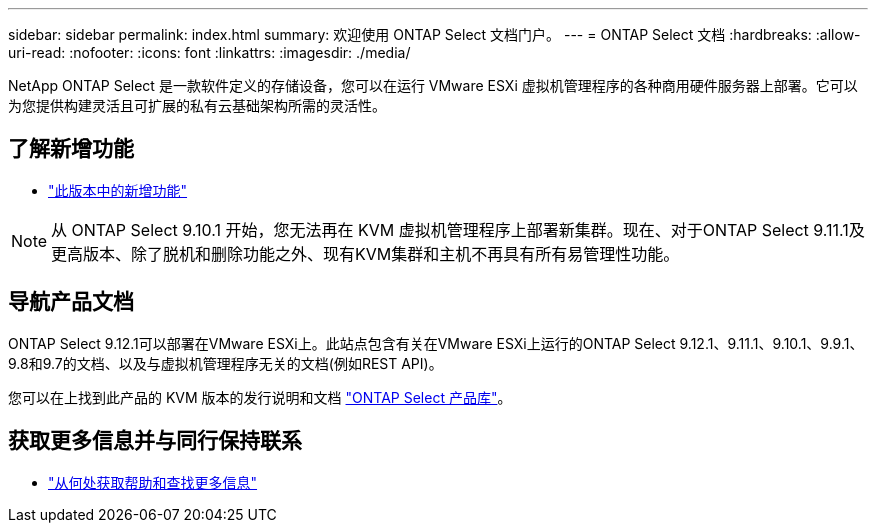 ---
sidebar: sidebar 
permalink: index.html 
summary: 欢迎使用 ONTAP Select 文档门户。 
---
= ONTAP Select 文档
:hardbreaks:
:allow-uri-read: 
:nofooter: 
:icons: font
:linkattrs: 
:imagesdir: ./media/


[role="lead"]
NetApp ONTAP Select 是一款软件定义的存储设备，您可以在运行 VMware ESXi 虚拟机管理程序的各种商用硬件服务器上部署。它可以为您提供构建灵活且可扩展的私有云基础架构所需的灵活性。



== 了解新增功能

* link:reference_new_ots.html["此版本中的新增功能"]



NOTE: 从 ONTAP Select 9.10.1 开始，您无法再在 KVM 虚拟机管理程序上部署新集群。现在、对于ONTAP Select 9.11.1及更高版本、除了脱机和删除功能之外、现有KVM集群和主机不再具有所有易管理性功能。



== 导航产品文档

ONTAP Select 9.12.1可以部署在VMware ESXi上。此站点包含有关在VMware ESXi上运行的ONTAP Select 9.12.1、9.11.1、9.10.1、9.9.1、9.8和9.7的文档、以及与虚拟机管理程序无关的文档(例如REST API)。

您可以在上找到此产品的 KVM 版本的发行说明和文档 https://mysupport.netapp.com/documentation/productlibrary/index.html?productID=62293["ONTAP Select 产品库"^]。



== 获取更多信息并与同行保持联系

* link:reference_additional_info.html["从何处获取帮助和查找更多信息"]

